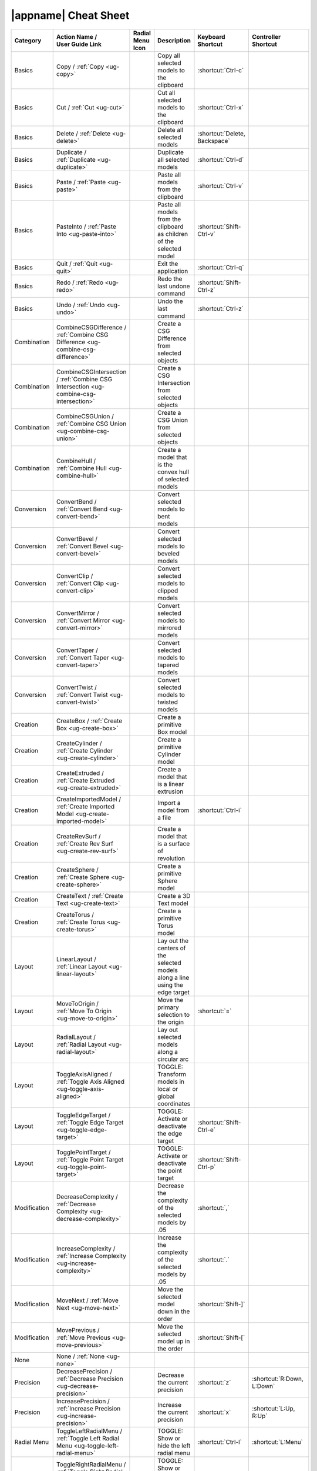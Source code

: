 .. _cheat-sheet:

|appname| Cheat Sheet
=====================

.. This file was generated by the createcheatsheet app.

.. list-table::
   :widths: auto
   :header-rows: 1
   :class: cheat-sheet-table

   * - Category
     - | Action Name /
       | User Guide Link
     - | Radial Menu
       | Icon
     - Description
     - | Keyboard
       | Shortcut
     - | Controller
       | Shortcut
   * - Basics
     - Copy / :ref:`Copy <ug-copy>`
     - .. menuicon:: Copy
     - Copy all selected models to the clipboard
     - :shortcut:`Ctrl-c`
     - 
   * - Basics
     - Cut / :ref:`Cut <ug-cut>`
     - .. menuicon:: Cut
     - Cut all selected models to the clipboard
     - :shortcut:`Ctrl-x`
     - 
   * - Basics
     - Delete / :ref:`Delete <ug-delete>`
     - .. menuicon:: Delete
     - Delete all selected models
     - :shortcut:`Delete, Backspace`
     - 
   * - Basics
     - Duplicate / :ref:`Duplicate <ug-duplicate>`
     - .. menuicon:: Duplicate
     - Duplicate all selected models
     - :shortcut:`Ctrl-d`
     - 
   * - Basics
     - Paste / :ref:`Paste <ug-paste>`
     - .. menuicon:: Paste
     - Paste all models from the clipboard
     - :shortcut:`Ctrl-v`
     - 
   * - Basics
     - PasteInto / :ref:`Paste Into <ug-paste-into>`
     - .. menuicon:: PasteInto
     - Paste all models from the clipboard as children of the selected model
     - :shortcut:`Shift-Ctrl-v`
     - 
   * - Basics
     - Quit / :ref:`Quit <ug-quit>`
     - .. menuicon:: Quit
     - Exit the application
     - :shortcut:`Ctrl-q`
     - 
   * - Basics
     - Redo / :ref:`Redo <ug-redo>`
     - .. menuicon:: Redo
     - Redo the last undone command
     - :shortcut:`Shift-Ctrl-z`
     - 
   * - Basics
     - Undo / :ref:`Undo <ug-undo>`
     - .. menuicon:: Undo
     - Undo the last command
     - :shortcut:`Ctrl-z`
     - 
   * - Combination
     - CombineCSGDifference / :ref:`Combine CSG Difference <ug-combine-csg-difference>`
     - .. menuicon:: CombineCSGDifference
     - Create a CSG Difference from selected objects
     - 
     - 
   * - Combination
     - CombineCSGIntersection / :ref:`Combine CSG Intersection <ug-combine-csg-intersection>`
     - .. menuicon:: CombineCSGIntersection
     - Create a CSG Intersection from selected objects
     - 
     - 
   * - Combination
     - CombineCSGUnion / :ref:`Combine CSG Union <ug-combine-csg-union>`
     - .. menuicon:: CombineCSGUnion
     - Create a CSG Union from selected objects
     - 
     - 
   * - Combination
     - CombineHull / :ref:`Combine Hull <ug-combine-hull>`
     - .. menuicon:: CombineHull
     - Create a model that is the convex hull of selected models
     - 
     - 
   * - Conversion
     - ConvertBend / :ref:`Convert Bend <ug-convert-bend>`
     - .. menuicon:: ConvertBend
     - Convert selected models to bent models
     - 
     - 
   * - Conversion
     - ConvertBevel / :ref:`Convert Bevel <ug-convert-bevel>`
     - .. menuicon:: ConvertBevel
     - Convert selected models to beveled models
     - 
     - 
   * - Conversion
     - ConvertClip / :ref:`Convert Clip <ug-convert-clip>`
     - .. menuicon:: ConvertClip
     - Convert selected models to clipped models
     - 
     - 
   * - Conversion
     - ConvertMirror / :ref:`Convert Mirror <ug-convert-mirror>`
     - .. menuicon:: ConvertMirror
     - Convert selected models to mirrored models
     - 
     - 
   * - Conversion
     - ConvertTaper / :ref:`Convert Taper <ug-convert-taper>`
     - .. menuicon:: ConvertTaper
     - Convert selected models to tapered models
     - 
     - 
   * - Conversion
     - ConvertTwist / :ref:`Convert Twist <ug-convert-twist>`
     - .. menuicon:: ConvertTwist
     - Convert selected models to twisted models
     - 
     - 
   * - Creation
     - CreateBox / :ref:`Create Box <ug-create-box>`
     - .. menuicon:: CreateBox
     - Create a primitive Box model
     - 
     - 
   * - Creation
     - CreateCylinder / :ref:`Create Cylinder <ug-create-cylinder>`
     - .. menuicon:: CreateCylinder
     - Create a primitive Cylinder model
     - 
     - 
   * - Creation
     - CreateExtruded / :ref:`Create Extruded <ug-create-extruded>`
     - .. menuicon:: CreateExtruded
     - Create a model that is a linear extrusion
     - 
     - 
   * - Creation
     - CreateImportedModel / :ref:`Create Imported Model <ug-create-imported-model>`
     - .. menuicon:: CreateImportedModel
     - Import a model from a file
     - :shortcut:`Ctrl-i`
     - 
   * - Creation
     - CreateRevSurf / :ref:`Create Rev Surf <ug-create-rev-surf>`
     - .. menuicon:: CreateRevSurf
     - Create a model that is a surface of revolution
     - 
     - 
   * - Creation
     - CreateSphere / :ref:`Create Sphere <ug-create-sphere>`
     - .. menuicon:: CreateSphere
     - Create a primitive Sphere model
     - 
     - 
   * - Creation
     - CreateText / :ref:`Create Text <ug-create-text>`
     - .. menuicon:: CreateText
     - Create a 3D Text model
     - 
     - 
   * - Creation
     - CreateTorus / :ref:`Create Torus <ug-create-torus>`
     - .. menuicon:: CreateTorus
     - Create a primitive Torus model
     - 
     - 
   * - Layout
     - LinearLayout / :ref:`Linear Layout <ug-linear-layout>`
     - .. menuicon:: LinearLayout
     - Lay out the centers of the selected models along a line using the edge target
     - 
     - 
   * - Layout
     - MoveToOrigin / :ref:`Move To Origin <ug-move-to-origin>`
     - .. menuicon:: MoveToOrigin
     - Move the primary selection to the origin
     - :shortcut:`=`
     - 
   * - Layout
     - RadialLayout / :ref:`Radial Layout <ug-radial-layout>`
     - .. menuicon:: RadialLayout
     - Lay out selected models along a circular arc
     - 
     - 
   * - Layout
     - ToggleAxisAligned / :ref:`Toggle Axis Aligned <ug-toggle-axis-aligned>`
     - .. menuicon:: ToggleAxisAligned
     - TOGGLE: Transform models in local or global coordinates
     - 
     - 
   * - Layout
     - ToggleEdgeTarget / :ref:`Toggle Edge Target <ug-toggle-edge-target>`
     - .. menuicon:: ToggleEdgeTarget
     - TOGGLE: Activate or deactivate the edge target
     - :shortcut:`Shift-Ctrl-e`
     - 
   * - Layout
     - TogglePointTarget / :ref:`Toggle Point Target <ug-toggle-point-target>`
     - .. menuicon:: TogglePointTarget
     - TOGGLE: Activate or deactivate the point target
     - :shortcut:`Shift-Ctrl-p`
     - 
   * - Modification
     - DecreaseComplexity / :ref:`Decrease Complexity <ug-decrease-complexity>`
     - .. menuicon:: DecreaseComplexity
     - Decrease the complexity of the selected models by .05
     - :shortcut:`,`
     - 
   * - Modification
     - IncreaseComplexity / :ref:`Increase Complexity <ug-increase-complexity>`
     - .. menuicon:: IncreaseComplexity
     - Increase the complexity of the selected models by .05
     - :shortcut:`.`
     - 
   * - Modification
     - MoveNext / :ref:`Move Next <ug-move-next>`
     - .. menuicon:: MoveNext
     - Move the selected model down in the order
     - :shortcut:`Shift-]`
     - 
   * - Modification
     - MovePrevious / :ref:`Move Previous <ug-move-previous>`
     - .. menuicon:: MovePrevious
     - Move the selected model up in the order
     - :shortcut:`Shift-[`
     - 
   * - None
     - None / :ref:`None <ug-none>`
     - .. menuicon:: None
     - 
     - 
     - 
   * - Precision
     - DecreasePrecision / :ref:`Decrease Precision <ug-decrease-precision>`
     - .. menuicon:: DecreasePrecision
     - Decrease the current precision
     - :shortcut:`z`
     - :shortcut:`R:Down, L:Down`
   * - Precision
     - IncreasePrecision / :ref:`Increase Precision <ug-increase-precision>`
     - .. menuicon:: IncreasePrecision
     - Increase the current precision
     - :shortcut:`x`
     - :shortcut:`L:Up, R:Up`
   * - Radial Menu
     - ToggleLeftRadialMenu / :ref:`Toggle Left Radial Menu <ug-toggle-left-radial-menu>`
     - .. menuicon:: ToggleLeftRadialMenu
     - TOGGLE: Show or hide the left radial menu
     - :shortcut:`Ctrl-l`
     - :shortcut:`L:Menu`
   * - Radial Menu
     - ToggleRightRadialMenu / :ref:`Toggle Right Radial Menu <ug-toggle-right-radial-menu>`
     - .. menuicon:: ToggleRightRadialMenu
     - TOGGLE: Show or hide the right radial menu
     - :shortcut:`Ctrl-r`
     - :shortcut:`R:Menu`
   * - Selection
     - SelectAll / :ref:`Select All <ug-select-all>`
     - .. menuicon:: SelectAll
     - Select all top-level models
     - :shortcut:`Ctrl-a`
     - 
   * - Selection
     - SelectFirstChild / :ref:`Select First Child <ug-select-first-child>`
     - .. menuicon:: SelectFirstChild
     - Select the first child of the primary selection
     - :shortcut:`Ctrl-Down`
     - 
   * - Selection
     - SelectNextSibling / :ref:`Select Next Sibling <ug-select-next-sibling>`
     - .. menuicon:: SelectNextSibling
     - Select the next sibling of the primary selection
     - :shortcut:`Ctrl-Right`
     - 
   * - Selection
     - SelectNone / :ref:`Select None <ug-select-none>`
     - .. menuicon:: SelectNone
     - Deselect all selected models
     - :shortcut:`Shift-Ctrl-a`
     - 
   * - Selection
     - SelectParent / :ref:`Select Parent <ug-select-parent>`
     - .. menuicon:: SelectParent
     - Select the parent of the primary selection
     - :shortcut:`Ctrl-Up`
     - 
   * - Selection
     - SelectPreviousSibling / :ref:`Select Previous Sibling <ug-select-previous-sibling>`
     - .. menuicon:: SelectPreviousSibling
     - Select the previous sibling of the primary selection
     - :shortcut:`Ctrl-Left`
     - 
   * - Session
     - OpenHelpPanel / :ref:`Open Help Panel <ug-open-help-panel>`
     - .. menuicon:: OpenHelpPanel
     - Open the panel to access help
     - :shortcut:`Shift-/, F1`
     - 
   * - Session
     - OpenInfoPanel / :ref:`Open Info Panel <ug-open-info-panel>`
     - .. menuicon:: OpenInfoPanel
     - Open the panel to show information about selected models
     - :shortcut:`Shift-Ctrl-i`
     - 
   * - Session
     - OpenSessionPanel / :ref:`Open Session Panel <ug-open-session-panel>`
     - .. menuicon:: OpenSessionPanel
     - Open the panel to save or open session files
     - :shortcut:`Ctrl-s`
     - 
   * - Session
     - OpenSettingsPanel / :ref:`Open Settings Panel <ug-open-settings-panel>`
     - .. menuicon:: OpenSettingsPanel
     - Edit application settings
     - :shortcut:`Ctrl-,`
     - 
   * - Specialized
     - ToggleSpecializedTool / :ref:`Toggle Specialized Tool <ug-toggle-specialized-tool>`
     - .. menuicon:: ToggleSpecializedTool
     - TOGGLE: Switch between the current general tool and the specialized tool for the selected models
     - :shortcut:`Space`
     - :shortcut:`L:Center, R:Center`
   * - Tool
     - ColorTool / :ref:`Color Tool <ug-color-tool>`
     - .. menuicon:: ColorTool
     - Edit the color of the selected models
     - 
     - 
   * - Tool
     - ComplexityTool / :ref:`Complexity Tool <ug-complexity-tool>`
     - .. menuicon:: ComplexityTool
     - Edit the complexity of the selected models
     - 
     - 
   * - Tool
     - NameTool / :ref:`Name Tool <ug-name-tool>`
     - .. menuicon:: NameTool
     - Edit the name of the selected model
     - :shortcut:`Ctrl-n`
     - 
   * - Tool
     - RotationTool / :ref:`Rotation Tool <ug-rotation-tool>`
     - .. menuicon:: RotationTool
     - Rotate the selected models (Modified-drag for in-place)
     - 
     - 
   * - Tool
     - ScaleTool / :ref:`Scale Tool <ug-scale-tool>`
     - .. menuicon:: ScaleTool
     - Change the size of the selected models (Modified-drag for symmetric)
     - 
     - 
   * - Tool
     - SwitchToNextTool / :ref:`Switch To Next Tool <ug-switch-to-next-tool>`
     - .. menuicon:: SwitchToNextTool
     - Switch to the next general tool
     - :shortcut:`]`
     - :shortcut:`L:Right, R:Right`
   * - Tool
     - SwitchToPreviousTool / :ref:`Switch To Previous Tool <ug-switch-to-previous-tool>`
     - .. menuicon:: SwitchToPreviousTool
     - Switch to the previous general tool
     - :shortcut:`[`
     - :shortcut:`R:Left, L:Left`
   * - Tool
     - TranslationTool / :ref:`Translation Tool <ug-translation-tool>`
     - .. menuicon:: TranslationTool
     - Change the position of the selected models
     - 
     - 
   * - Viewing
     - HideSelected / :ref:`Hide Selected <ug-hide-selected>`
     - .. menuicon:: HideSelected
     - Hide selected top-level models
     - :shortcut:`Ctrl-h`
     - 
   * - Viewing
     - ShowAll / :ref:`Show All <ug-show-all>`
     - .. menuicon:: ShowAll
     - Show all hidden top-level models
     - :shortcut:`Shift-Ctrl-h`
     - 
   * - Viewing
     - ToggleBuildVolume / :ref:`Toggle Build Volume <ug-toggle-build-volume>`
     - .. menuicon:: ToggleBuildVolume
     - TOGGLE: Show or hide the translucent build volume
     - :shortcut:`Ctrl-b`
     - 
   * - Viewing
     - ToggleInspector / :ref:`Toggle Inspector <ug-toggle-inspector>`
     - .. menuicon:: ToggleInspector
     - TOGGLE: Open or close the Inspector for the current primary selection
     - :shortcut:`Ctrl-t`
     - 
   * - Viewing
     - ToggleShowEdges / :ref:`Toggle Show Edges <ug-toggle-show-edges>`
     - .. menuicon:: ToggleShowEdges
     - TOGGLE: Show or hide edges on all models
     - :shortcut:`Ctrl-e`
     - 
